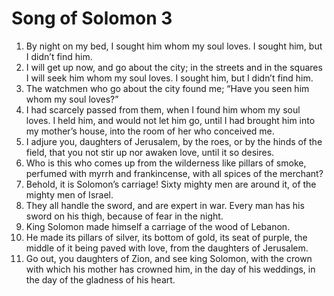 ﻿
* Song of Solomon 3
1. By night on my bed, I sought him whom my soul loves. I sought him, but I didn’t find him. 
2. I will get up now, and go about the city; in the streets and in the squares I will seek him whom my soul loves. I sought him, but I didn’t find him. 
3. The watchmen who go about the city found me; “Have you seen him whom my soul loves?” 
4. I had scarcely passed from them, when I found him whom my soul loves. I held him, and would not let him go, until I had brought him into my mother’s house, into the room of her who conceived me. 
5. I adjure you, daughters of Jerusalem, by the roes, or by the hinds of the field, that you not stir up nor awaken love, until it so desires. 
6. Who is this who comes up from the wilderness like pillars of smoke, perfumed with myrrh and frankincense, with all spices of the merchant? 
7. Behold, it is Solomon’s carriage! Sixty mighty men are around it, of the mighty men of Israel. 
8. They all handle the sword, and are expert in war. Every man has his sword on his thigh, because of fear in the night. 
9. King Solomon made himself a carriage of the wood of Lebanon. 
10. He made its pillars of silver, its bottom of gold, its seat of purple, the middle of it being paved with love, from the daughters of Jerusalem. 
11. Go out, you daughters of Zion, and see king Solomon, with the crown with which his mother has crowned him, in the day of his weddings, in the day of the gladness of his heart. 
